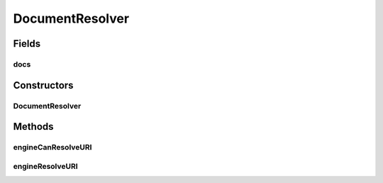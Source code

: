.. java:import:: java.io ByteArrayOutputStream

.. java:import:: java.io InputStream

.. java:import:: org.apache.xml.security.signature XMLSignatureInput

.. java:import:: org.apache.xml.security.utils.resolver ResourceResolverException

.. java:import:: org.apache.xml.security.utils.resolver ResourceResolverSpi

.. java:import:: org.apache.xml.security.utils.resolver ResourceResolverContext

.. java:import:: org.w3c.dom Attr

DocumentResolver
================

.. java:package:: hk.hku.cecid.ebms.pkg.pki
   :noindex:

.. java:type:: public class DocumentResolver extends ResourceResolverSpi

   This class is needed by the Apache XML Security library for locating and loading the document attachments.

   :author: kcyee

Fields
------
docs
^^^^

.. java:field:: protected DocumentDetail[] docs
   :outertype: DocumentResolver

   Internal variable for holding the document parameters.

Constructors
------------
DocumentResolver
^^^^^^^^^^^^^^^^

.. java:constructor:: public DocumentResolver(DocumentDetail[] docs)
   :outertype: DocumentResolver

   Construct with an array of document parameters.

   :param docs: array of document parameters

Methods
-------
engineCanResolveURI
^^^^^^^^^^^^^^^^^^^

.. java:method:: public boolean engineCanResolveURI(ResourceResolverContext context)
   :outertype: DocumentResolver

   Sees whether the resolver can resolve the document specified by the URI or not.

   :param uri:
   :param baseUri:
   :return: true if the resolver can locate the document specified, false if otherwise.

engineResolveURI
^^^^^^^^^^^^^^^^

.. java:method:: public XMLSignatureInput engineResolveURI(ResourceResolverContext context) throws ResourceResolverException
   :outertype: DocumentResolver

   Gets the document (encapsulated in the XMLSignatureInput object) by specifying the URI.

   :param uri:
   :param baseUri:
   :return: the document encapsulated in the XMLSignatureInput object

